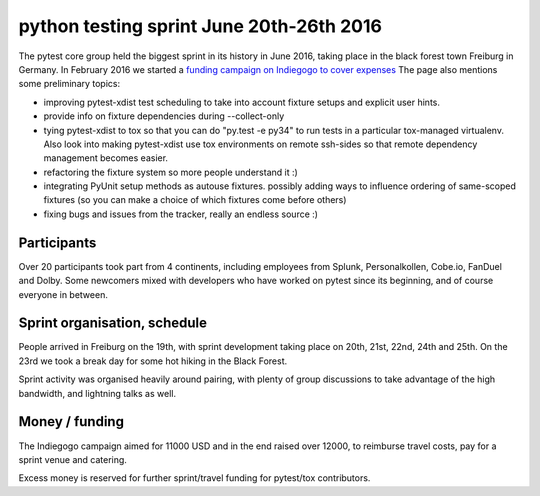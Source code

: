 python testing sprint June 20th-26th 2016
======================================================

.. image:: ../img/freiburg2.jpg
   :width: 400

The pytest core group held the biggest sprint
in its history in June 2016, taking place in the black forest town Freiburg
in Germany.  In February 2016 we started a `funding
campaign on Indiegogo to cover expenses
<http://igg.me/at/pytest-sprint/x/4034848>`_ The page also mentions
some preliminary topics:

- improving pytest-xdist test scheduling to take into account
  fixture setups and explicit user hints.

- provide info on fixture dependencies during --collect-only

- tying pytest-xdist to tox so that you can do "py.test -e py34"
  to run tests in a particular tox-managed virtualenv.  Also
  look into making pytest-xdist use tox environments on
  remote ssh-sides so that remote dependency management becomes
  easier.

- refactoring the fixture system so more people understand it :)

- integrating PyUnit setup methods as autouse fixtures.
  possibly adding ways to influence ordering of same-scoped
  fixtures (so you can make a choice of which fixtures come
  before others)

- fixing bugs and issues from the tracker, really an endless source :)


Participants
--------------

Over 20 participants took part from 4 continents, including employees
from Splunk, Personalkollen, Cobe.io, FanDuel and Dolby. Some newcomers
mixed with developers who have worked on pytest since its beginning, and
of course everyone in between.


Sprint organisation, schedule
-------------------------------

People arrived in Freiburg on the 19th, with sprint development taking
place on 20th, 21st, 22nd, 24th and 25th. On the 23rd we took a break
day for some hot hiking in the Black Forest.

Sprint activity was organised heavily around pairing, with plenty of group
discussions to take advantage of the high bandwidth, and lightning talks
as well.


Money / funding
---------------


The Indiegogo campaign aimed for 11000 USD and in the end raised over
12000, to reimburse travel costs, pay for a sprint venue and catering.

Excess money is reserved for further sprint/travel funding for pytest/tox
contributors.
